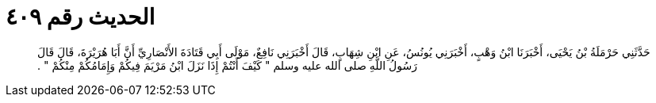 
= الحديث رقم ٤٠٩

[quote.hadith]
حَدَّثَنِي حَرْمَلَةُ بْنُ يَحْيَى، أَخْبَرَنَا ابْنُ وَهْبٍ، أَخْبَرَنِي يُونُسُ، عَنِ ابْنِ شِهَابٍ، قَالَ أَخْبَرَنِي نَافِعٌ، مَوْلَى أَبِي قَتَادَةَ الأَنْصَارِيِّ أَنَّ أَبَا هُرَيْرَةَ، قَالَ قَالَ رَسُولُ اللَّهِ صلى الله عليه وسلم ‏"‏ كَيْفَ أَنْتُمْ إِذَا نَزَلَ ابْنُ مَرْيَمَ فِيكُمْ وَإِمَامُكُمْ مِنْكُمْ ‏"‏ ‏.‏